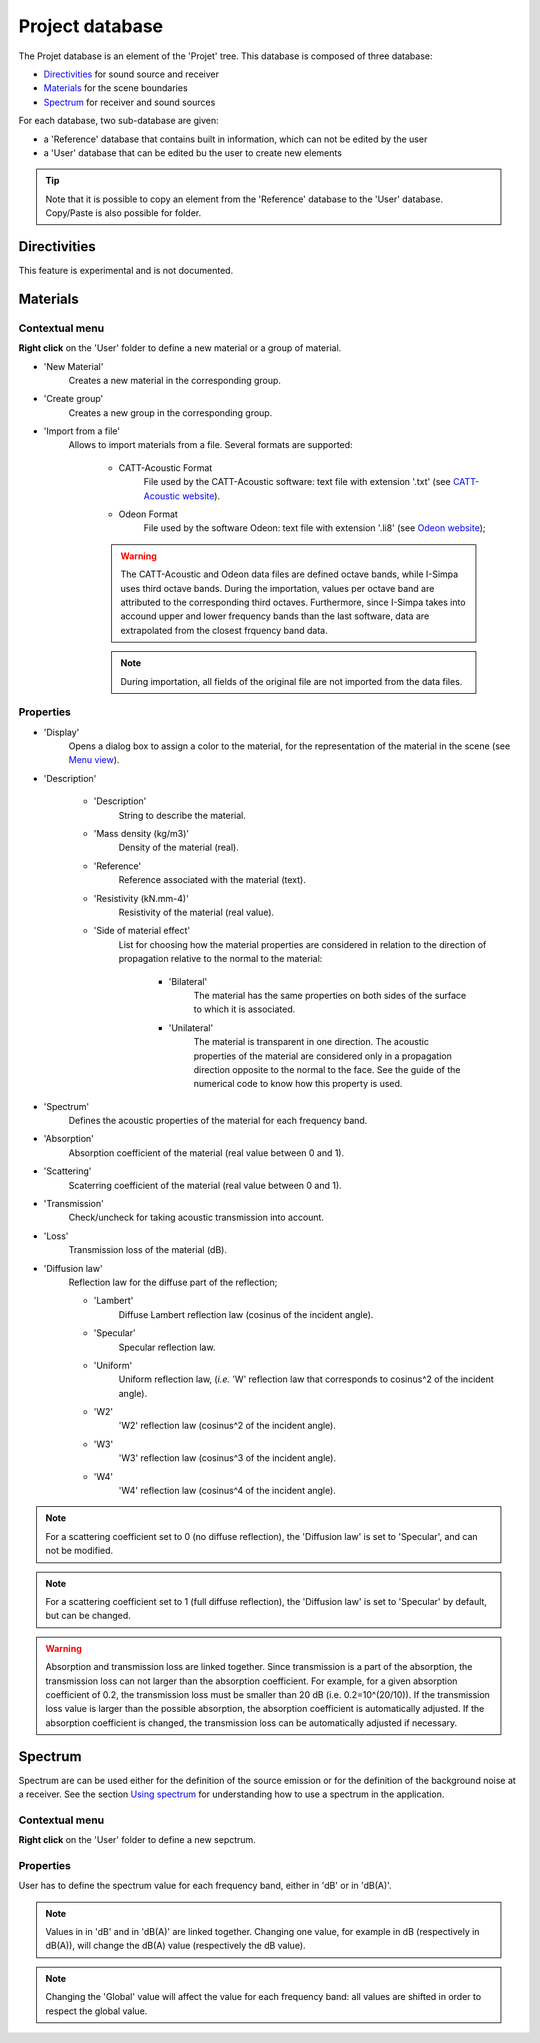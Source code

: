 Project database
================

The Projet database is an element of the 'Projet' tree. This database is composed of three database:

- `Directivities`_ for sound source and receiver
- `Materials`_ for the scene boundaries
- `Spectrum`_ for receiver and sound sources

For each database, two sub-database are given:

- a 'Reference' database that contains built in information, which can not be edited by the user
- a 'User' database that can be edited bu the user to create new elements

.. tip::
	Note that it is possible to copy an element from the 'Reference' database to the 'User' database.
	Copy/Paste is also possible for folder.

Directivities
-------------
This feature is experimental and is not documented.

Materials
------------

Contextual menu
~~~~~~~~~~~~~~~

**Right click** on the 'User' folder to define a new material or a group of material.

- 'New Material'
	Creates a new material in the corresponding group.

- 'Create group'
	Creates a new group in the corresponding group.
	
- 'Import from a file'
	Allows to import materials from a file. Several formats are supported:
	
		+ CATT-Acoustic Format
			File used by the CATT-Acoustic software: text file with extension '.txt' (see `CATT-Acoustic website`_).
		
		+ Odeon Format
			File used by the software Odeon: text file with extension '.li8' (see `Odeon website`_);

		.. warning::
		
			The CATT-Acoustic and Odeon data files are defined octave bands, while I-Simpa uses third octave bands. During the importation, values per octave band are attributed to the corresponding third octaves. Furthermore, since I-Simpa takes into accound upper and lower frequency bands than the last software, data are extrapolated from the closest frquency band data.

		.. note::
		
			During importation, all fields of the original file are not imported from the data files.

Properties
~~~~~~~~~~

-  'Display'
		Opens a dialog box to assign a color to the material, for the representation of the material in the scene (see `Menu view`_).

-  'Description'

	+  'Description'
			String to describe the material.

	+  'Mass density (kg/m3)'
			Density of the material (real).

	+  'Reference'
			Reference associated with the material (text).

	+  'Resistivity (kN.mm-4)'
			Resistivity of the material (real value).
	   
	+  'Side of material effect'
			List for choosing how the material properties are considered in relation to the direction of propagation	   relative to the normal to the material:
	   
				*  'Bilateral'
						The material has the same properties on both sides of the surface to which it is associated.
				   
				*  'Unilateral'
						The material is transparent in one direction. The acoustic properties of the material are considered only in a propagation direction opposite to the normal to the face. See the guide of the numerical code to know how this property is used.
   
-  'Spectrum'
		Defines the acoustic properties of the material for each frequency band.
   
-  'Absorption'
		Absorption coefficient of the material (real value between 0 and 1).
   
-  'Scattering'
		Scaterring coefficient of the material (real value between 0 and 1).
   
-  'Transmission'
		Check/uncheck for taking acoustic transmission into account.
   
-  'Loss'
		Transmission loss of the material (dB).

-  'Diffusion law'
	Reflection law for the diffuse part of the reflection;

	+ 'Lambert'
		Diffuse Lambert reflection law (cosinus of the incident angle).
	
	+ 'Specular'
		Specular reflection law.
	
	+ 'Uniform'
		Uniform reflection law, (*i.e.* 'W' reflection law that corresponds to cosinus^2 of the incident angle).
	
	+ 'W2'
		'W2' reflection law (cosinus^2 of the incident angle).
	
	+ 'W3'
		'W3' reflection law (cosinus^3 of the incident angle).
	
	+ 'W4'
		'W4' reflection law (cosinus^4 of the incident angle).


.. note::

	For a scattering coefficient set to 0 (no diffuse reflection), the 'Diffusion law' is set to 'Specular', and can not be modified.

.. note::

	For a scattering coefficient set to 1 (full diffuse reflection), the 'Diffusion law' is set to 'Specular' by default, but can be changed.

.. warning::

	Absorption and transmission loss are linked together. Since transmission is a part of the absorption, the transmission loss can not larger than the absorption coefficient. For example, for a given absorption coefficient of 0.2, the transmission loss must be smaller than 20 dB (i.e. 0.2=10^(20/10)). If the transmission loss value is larger than the possible absorption, the absorption coefficient is automatically adjusted. If the absorption coefficient is changed, the transmission loss can be automatically adjusted if necessary.

Spectrum
------------

Spectrum are can be used either for the definition of the source emission or for the definition of the background noise at a receiver. |usingspectrum|.

Contextual menu
~~~~~~~~~~~~~~~

**Right click** on the 'User' folder to define a new sepctrum.

Properties
~~~~~~~~~

User has to define the spectrum value for each frequency band, either in 'dB' or in 'dB(A)'.

.. note::

	Values in in 'dB' and in 'dB(A)' are linked together. Changing one value, for example in dB (respectively in dB(A)), will change the dB(A) value (respectively the dB value).

.. note::
	
	Changing the 'Global' value will affect the value for each frequency band: all values are shifted in order to respect the global value.


.. _Menu view: Menu_View.html
.. _`Using spectrum`: using_spectrum.html
.. _`CATT-Acoustic website`: http://www.catt.se
.. _`Odeon website`: http://www.odeon.dk
.. |usingspectrum| replace:: See the section `Using spectrum`_ for understanding how to use a spectrum in the application